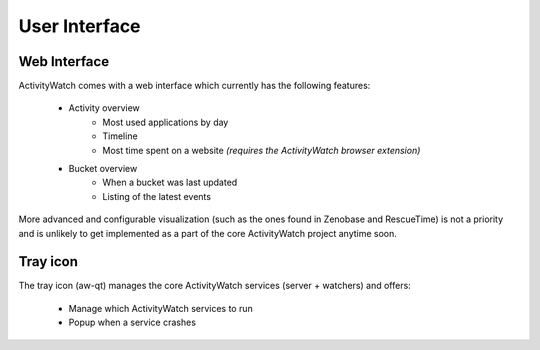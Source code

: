 User Interface
==============

Web Interface
-------------

ActivityWatch comes with a web interface which currently has the following features:

 - Activity overview
    - Most used applications by day
    - Timeline
    - Most time spent on a website
      *(requires the ActivityWatch browser extension)*
 - Bucket overview
    - When a bucket was last updated
    - Listing of the latest events

More advanced and configurable visualization (such as the ones found in Zenobase and RescueTime) is not a priority and is unlikely to get implemented as a part of the core ActivityWatch project anytime soon.


Tray icon
---------

The tray icon (aw-qt) manages the core ActivityWatch services (server + watchers) and offers:

 - Manage which ActivityWatch services to run
 - Popup when a service crashes

